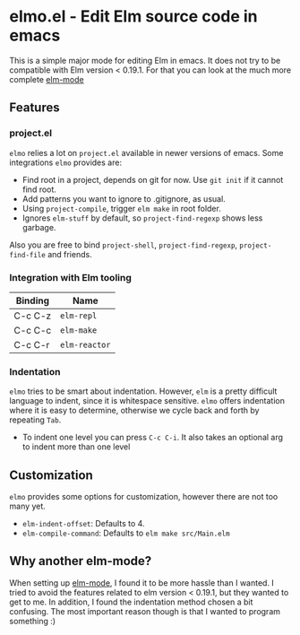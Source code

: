 * elmo.el - Edit Elm source code in emacs 

This is a simple major mode for editing Elm in emacs. It does not try to be compatible with Elm version < 0.19.1. For that you can look at the much more complete [[https://github.com/jcollard/elm-mode][elm-mode]]

** Features

*** project.el
=elmo= relies a lot on =project.el= available in newer versions of emacs. Some integrations =elmo= provides are:

- Find root in a project, depends on git for now. Use =git init= if it cannot find root.
- Add patterns you want to ignore to .gitignore, as usual.
- Using =project-compile=, trigger =elm make= in root folder.
- Ignores =elm-stuff= by default, so =project-find-regexp= shows less garbage.


Also you are free to bind =project-shell=, =project-find-regexp=, =project-find-file= and friends. 

*** Integration with Elm tooling

| Binding | Name        |
|---------+-------------|
| C-c C-z | =elm-repl=    |
| C-c C-c | =elm-make=    |
| C-c C-r | =elm-reactor= |

*** Indentation
=elmo= tries to be smart about indentation. However, =elm= is a pretty difficult language to indent, since it is whitespace sensitive. =elmo= offers indentation where it is easy to determine, otherwise we cycle back and forth by repeating =Tab=.

- To indent one level you can press =C-c C-i=. It also takes an optional arg to indent more than one level

** Customization
=elmo= provides some options for customization, however there are not too many yet.

- =elm-indent-offset=: Defaults to 4.
- =elm-compile-command=: Defaults to =elm make src/Main.elm=

** Why another elm-mode?
When setting up [[https://github.com/jcollard/elm-mode][elm-mode]], I found it to be more hassle than I wanted. I tried to avoid the features related to elm version < 0.19.1, but they wanted to get to me. In addition, I found the indentation method chosen a bit confusing. The most important reason though is that I wanted to program something :)

